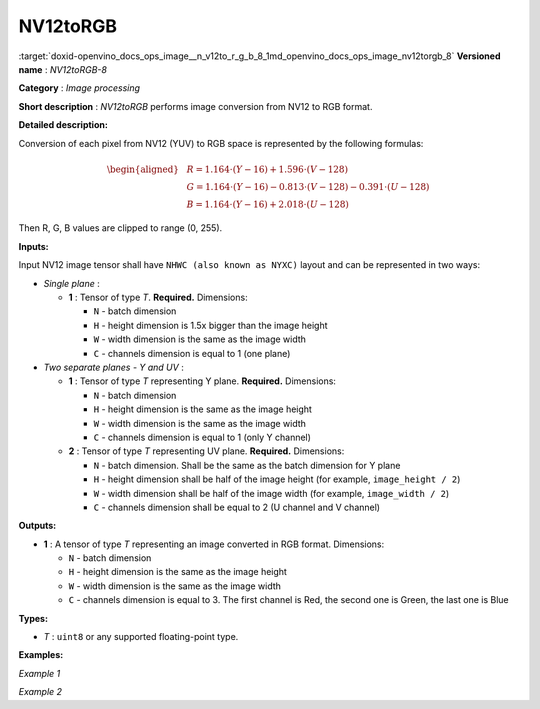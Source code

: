 .. index:: pair: page; NV12toRGB
.. _doxid-openvino_docs_ops_image__n_v12to_r_g_b_8:


NV12toRGB
=========

:target:`doxid-openvino_docs_ops_image__n_v12to_r_g_b_8_1md_openvino_docs_ops_image_nv12torgb_8` **Versioned name** : *NV12toRGB-8*

**Category** : *Image processing*

**Short description** : *NV12toRGB* performs image conversion from NV12 to RGB format.

**Detailed description:**

Conversion of each pixel from NV12 (YUV) to RGB space is represented by the following formulas:

.. math::

	\begin{aligned} & R = 1.164 \cdot (Y - 16) + 1.596 \cdot (V - 128) \\ & G = 1.164 \cdot (Y - 16) - 0.813 \cdot (V - 128) - 0.391 \cdot (U - 128) \\ & B = 1.164 \cdot (Y - 16) + 2.018 \cdot (U - 128) \end{aligned}

Then R, G, B values are clipped to range (0, 255).

**Inputs:**

Input NV12 image tensor shall have ``NHWC (also known as NYXC)`` layout and can be represented in two ways:

* *Single plane* :
  
  * **1** : Tensor of type *T*. **Required.** Dimensions:
    
    * ``N`` - batch dimension
    
    * ``H`` - height dimension is 1.5x bigger than the image height
    
    * ``W`` - width dimension is the same as the image width
    
    * ``C`` - channels dimension is equal to 1 (one plane)

* *Two separate planes - Y and UV* :
  
  * **1** : Tensor of type *T* representing Y plane. **Required.** Dimensions:
    
    * ``N`` - batch dimension
    
    * ``H`` - height dimension is the same as the image height
    
    * ``W`` - width dimension is the same as the image width
    
    * ``C`` - channels dimension is equal to 1 (only Y channel)
  
  * **2** : Tensor of type *T* representing UV plane. **Required.** Dimensions:
    
    * ``N`` - batch dimension. Shall be the same as the batch dimension for Y plane
    
    * ``H`` - height dimension shall be half of the image height (for example, ``image_height / 2``)
    
    * ``W`` - width dimension shall be half of the image width (for example, ``image_width / 2``)
    
    * ``C`` - channels dimension shall be equal to 2 (U channel and V channel)

**Outputs:**

* **1** : A tensor of type *T* representing an image converted in RGB format. Dimensions:
  
  * ``N`` - batch dimension
  
  * ``H`` - height dimension is the same as the image height
  
  * ``W`` - width dimension is the same as the image width
  
  * ``C`` - channels dimension is equal to 3. The first channel is Red, the second one is Green, the last one is Blue

**Types:**

* *T* : ``uint8`` or any supported floating-point type.

**Examples:**

*Example 1*

.. ref-code-block:: cpp

	<layer ... type="NV12toRGB">
	    <input>
	        <port id="0">
	            <dim>1</dim>
	            <dim>720</dim>
	            <dim>640</dim>
	            <dim>1</dim>
	        </port>
	    </input>
	    <output>
	        <port id="1">
	            <dim>1</dim>
	            <dim>480</dim>
	            <dim>640</dim>
	            <dim>3</dim>
	        </port>
	    </output>
	</layer>

*Example 2*

.. ref-code-block:: cpp

	<layer ... type="NV12toRGB">
	    <input>
	        <port id="0">  <!-- Y plane -->
	            <dim>1</dim>
	            <dim>480</dim>
	            <dim>640</dim>
	            <dim>1</dim>
	        </port>
	        <port id="1">  <!-- UV plane -->
	            <dim>1</dim>
	            <dim>240</dim>
	            <dim>320</dim>
	            <dim>2</dim>
	        </port>
	    </input>
	    <output>
	        <port id="1">
	            <dim>1</dim>
	            <dim>480</dim>
	            <dim>640</dim>
	            <dim>3</dim>
	        </port>
	    </output>
	</layer>

